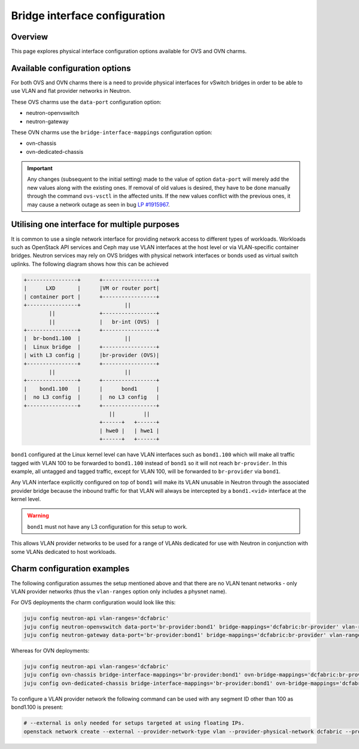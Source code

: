 ==============================
Bridge interface configuration
==============================

Overview
--------

This page explores physical interface configuration options available for OVS
and OVN charms.

Available configuration options
-------------------------------

For both OVS and OVN charms there is a need to provide physical interfaces for
vSwitch bridges in order to be able to use VLAN and flat provider networks in
Neutron.

These OVS charms use the ``data-port`` configuration option:

* neutron-openvswitch
* neutron-gateway

These OVN charms use the ``bridge-interface-mappings`` configuration option:

* ovn-chassis
* ovn-dedicated-chassis

.. important::

    Any changes (subsequent to the initial setting) made to the value
    of option ``data-port`` will merely add the new values along with
    the existing ones. If removal of old values is desired, they have
    to be done manually through the command ``ovs-vsctl`` in the
    affected units. If the new values conflict with the previous
    ones, it may cause a network outage as seen in bug `LP #1915967`_.


Utilising one interface for multiple purposes
---------------------------------------------

It is common to use a single network interface for providing network access to
different types of workloads. Workloads such as OpenStack API services and Ceph
may use VLAN interfaces at the host level or via VLAN-specific container
bridges. Neutron services may rely on OVS bridges with physical network
interfaces or bonds used as virtual switch uplinks. The following diagram shows
how this can be achieved

.. code-block:: console

   +----------------+      +-----------------+
   |      LXD       |      |VM or router port|
   | container port |      +-----------------+
   +----------------+              ||
           ||              +-----------------+
           ||              |   br-int (OVS)  |
   +----------------+      +-----------------+
   |  br-bond1.100  |              ||
   |  Linux bridge  |      +-----------------+
   | with L3 config |      |br-provider (OVS)|
   +----------------+      +-----------------+
           ||                      ||
   +----------------+      +-----------------+
   |    bond1.100   |      |      bond1      |
   |  no L3 config  |      |  no L3 config   |
   +----------------+      +-----------------+
                              ||         ||
                           +------+   +------+
                           | hwe0 |   | hwe1 |
                           +------+   +------+

``bond1`` configured at the Linux kernel level can have VLAN interfaces
such as ``bond1.100`` which will make all traffic tagged with VLAN 100 to be
forwarded to ``bond1.100`` instead of ``bond1`` so it will not reach
``br-provider``. In this example, all untagged and tagged traffic, except for
VLAN 100, will be forwarded to ``br-provider`` via ``bond1``.

Any VLAN interface explicitly configured on top of ``bond1`` will make its
VLAN unusable in Neutron through the associated provider bridge because the
inbound traffic for that VLAN will always be intercepted by a ``bond1.<vid>``
interface at the kernel level.

.. warning::

   ``bond1`` must not have any L3 configuration for this setup to work.

This allows VLAN provider networks to be used for a range of VLANs dedicated
for use with Neutron in conjunction with some VLANs dedicated to host workloads.


Charm configuration examples
----------------------------

The following configuration assumes the setup mentioned above and that there
are no VLAN tenant networks - only VLAN provider networks (thus the
``vlan-ranges`` option only includes a physnet name).

For OVS deployments the charm configuration would look like this:

.. code-block:: none

   juju config neutron-api vlan-ranges='dcfabric'
   juju config neutron-openvswitch data-port='br-provider:bond1' bridge-mappings='dcfabric:br-provider' vlan-ranges='dcfabric'
   juju config neutron-gateway data-port='br-provider:bond1' bridge-mappings='dcfabric:br-provider' vlan-ranges='dcfabric'

Whereas for OVN deployments:

.. code-block:: none

   juju config neutron-api vlan-ranges='dcfabric'
   juju config ovn-chassis bridge-interface-mappings='br-provider:bond1' ovn-bridge-mappings='dcfabric:br-provider'
   juju config ovn-dedicated-chassis bridge-interface-mappings='br-provider:bond1' ovn-bridge-mappings='dcfabric:br-provider'

To configure a VLAN provider network the following command can be used with any
segment ID other than 100 as bond1.100 is present:

.. code-block:: none

   # --external is only needed for setups targeted at using floating IPs.
   openstack network create --external --provider-network-type vlan --provider-physical-network dcfabric --provider-segment 99


.. _LP #1915967: https://bugs.launchpad.net/charm-neutron-gateway/+bug/1915967
